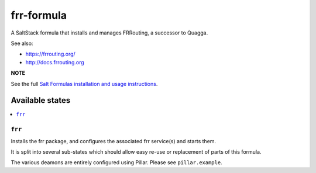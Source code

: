 ===========
frr-formula
===========

A SaltStack formula that installs and manages FRRouting, a successor to Quagga.

See also:

- https://frrouting.org/
- http://docs.frrouting.org


**NOTE**

See the full `Salt Formulas installation and usage instructions
<https://docs.saltstack.com/en/latest/topics/development/conventions/formulas.html>`_.

Available states
================

.. contents::
    :local:

``frr``
-------

Installs the frr package, and configures the associated frr service(s) and starts them.

It is split into several sub-states which should allow easy re-use or replacement of parts of this formula.

The various deamons are entirely configured using Pillar. Please see ``pillar.example``.
